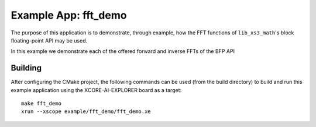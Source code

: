Example App: fft_demo
=====================

The purpose of this application is to demonstrate, through example, how the FFT functions of ``lib_xs3_math``'s block floating-point API may be used.

In this example we demonstrate each of the offered forward and inverse FFTs of the BFP API

Building
********

After configuring the CMake project, the following commands can be used (from the build directory) to build and run this example application using the XCORE-AI-EXPLORER board as a target:

::

    make fft_demo
    xrun --xscope example/fft_demo/fft_demo.xe
